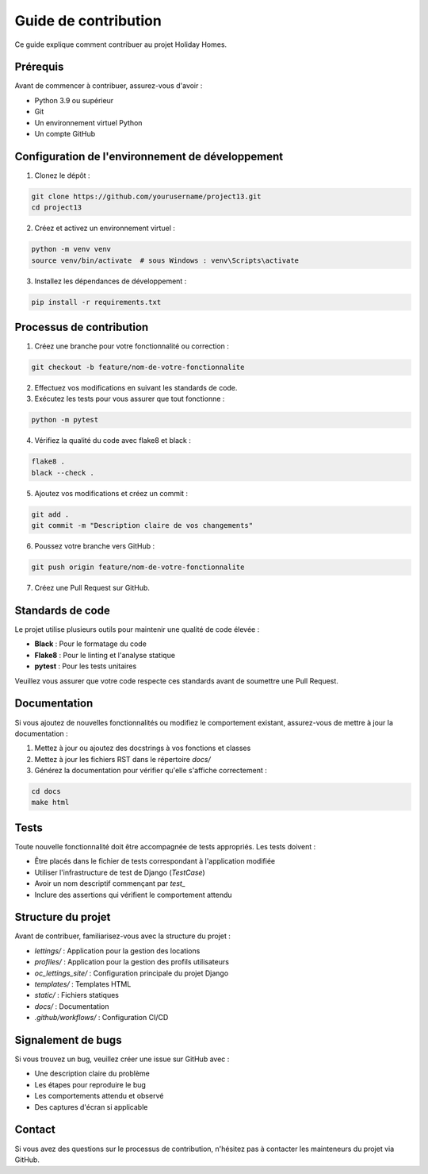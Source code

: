 Guide de contribution
=====================

Ce guide explique comment contribuer au projet Holiday Homes.

Prérequis
---------

Avant de commencer à contribuer, assurez-vous d'avoir :

- Python 3.9 ou supérieur
- Git
- Un environnement virtuel Python
- Un compte GitHub

Configuration de l'environnement de développement
------------------------------------------------

1. Clonez le dépôt :

.. code-block:: bash

   git clone https://github.com/yourusername/project13.git
   cd project13

2. Créez et activez un environnement virtuel :

.. code-block:: bash

   python -m venv venv
   source venv/bin/activate  # sous Windows : venv\Scripts\activate

3. Installez les dépendances de développement :

.. code-block:: bash

   pip install -r requirements.txt

Processus de contribution
------------------------

1. Créez une branche pour votre fonctionnalité ou correction :

.. code-block:: bash

   git checkout -b feature/nom-de-votre-fonctionnalite

2. Effectuez vos modifications en suivant les standards de code.

3. Exécutez les tests pour vous assurer que tout fonctionne :

.. code-block:: bash

   python -m pytest

4. Vérifiez la qualité du code avec flake8 et black :

.. code-block:: bash

   flake8 .
   black --check .

5. Ajoutez vos modifications et créez un commit :

.. code-block:: bash

   git add .
   git commit -m "Description claire de vos changements"

6. Poussez votre branche vers GitHub :

.. code-block:: bash

   git push origin feature/nom-de-votre-fonctionnalite

7. Créez une Pull Request sur GitHub.

Standards de code
---------------

Le projet utilise plusieurs outils pour maintenir une qualité de code élevée :

- **Black** : Pour le formatage du code
- **Flake8** : Pour le linting et l'analyse statique
- **pytest** : Pour les tests unitaires

Veuillez vous assurer que votre code respecte ces standards avant de soumettre une Pull Request.

Documentation
------------

Si vous ajoutez de nouvelles fonctionnalités ou modifiez le comportement existant, assurez-vous de mettre à jour la documentation :

1. Mettez à jour ou ajoutez des docstrings à vos fonctions et classes
2. Mettez à jour les fichiers RST dans le répertoire `docs/`
3. Générez la documentation pour vérifier qu'elle s'affiche correctement :

.. code-block:: bash

   cd docs
   make html

Tests
-----

Toute nouvelle fonctionnalité doit être accompagnée de tests appropriés. Les tests doivent :

- Être placés dans le fichier de tests correspondant à l'application modifiée
- Utiliser l'infrastructure de test de Django (`TestCase`)
- Avoir un nom descriptif commençant par `test_`
- Inclure des assertions qui vérifient le comportement attendu

Structure du projet
-----------------

Avant de contribuer, familiarisez-vous avec la structure du projet :

- `lettings/` : Application pour la gestion des locations
- `profiles/` : Application pour la gestion des profils utilisateurs
- `oc_lettings_site/` : Configuration principale du projet Django
- `templates/` : Templates HTML
- `static/` : Fichiers statiques
- `docs/` : Documentation
- `.github/workflows/` : Configuration CI/CD

Signalement de bugs
-----------------

Si vous trouvez un bug, veuillez créer une issue sur GitHub avec :

- Une description claire du problème
- Les étapes pour reproduire le bug
- Les comportements attendu et observé
- Des captures d'écran si applicable

Contact
-------

Si vous avez des questions sur le processus de contribution, n'hésitez pas à contacter les mainteneurs du projet via GitHub. 
